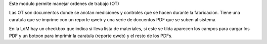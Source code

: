 Este modulo permite manejar ordenes de trabajo (OT)

Las OT son documentos donde se anotan mediciones y controles que se hacen
durante la fabricacion. Tiene una caratula que se imprime con un reporte qweb
y una serie de docuentos PDF que se suben al sistema.

En la LdM hay un checkbox que indica si lleva lista de materiales, si este
se tilda aparecen los campos para cargar los PDF y un botoon para imprimir
la caratula (reporte qweb) y el resto de los PDFs.
